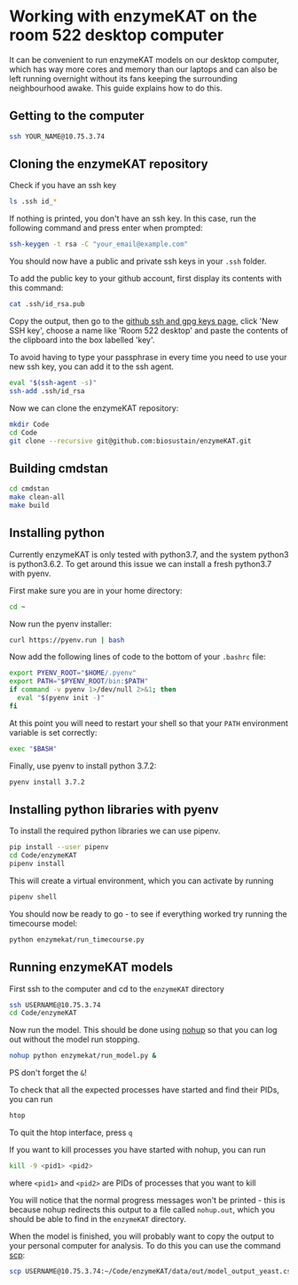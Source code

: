 * Working with enzymeKAT on the room 522 desktop computer
It can be convenient to run enzymeKAT models on our desktop computer, which has
way more cores and memory than our laptops and can also be left running
overnight without its fans keeping the surrounding neighbourhood awake. This
guide explains how to do this.

** Getting to the computer
#+begin_src bash
ssh YOUR_NAME@10.75.3.74
#+end_src
** Cloning the enzymeKAT repository
Check if you have an ssh key
#+begin_src bash
ls .ssh id_*
#+end_src

If nothing is printed, you don't have an ssh key. In this case, run the
following command and press enter when prompted:

#+begin_src bash
ssh-keygen -t rsa -C "your_email@example.com"
#+end_src

You should now have a public and private ssh keys in your ~.ssh~ folder.

To add the public key to your github account, first display its contents with
this command:

#+begin_src bash
cat .ssh/id_rsa.pub
#+end_src

Copy the output, then go to the [[https://github.com/settings/keys][github ssh and gpg keys page]], click 'New SSH
key', choose a name like 'Room 522 desktop' and paste the contents of the
clipboard into the box labelled 'key'.

To avoid having to type your passphrase in every time you need to use your new
ssh key, you can add it to the ssh agent.

#+begin_src bash
eval "$(ssh-agent -s)"
ssh-add .ssh/id_rsa
#+end_src

Now we can clone the enzymeKAT repository:
#+begin_src bash
mkdir Code
cd Code
git clone --recursive git@github.com:biosustain/enzymeKAT.git
#+end_src

** Building cmdstan
#+begin_src bash
cd cmdstan
make clean-all
make build
#+end_src

** Installing python
Currently enzymeKAT is only tested with python3.7, and the system python3 is
python3.6.2. To get around this issue we can install a fresh python3.7 with
pyenv.

First make sure you are in your home directory:

#+begin_src bash
cd ~
#+end_src

Now run the pyenv installer:

#+begin_src bash
curl https://pyenv.run | bash
#+end_src

Now add the following lines of code to the bottom of your ~.bashrc~ file:

#+begin_src bash
export PYENV_ROOT="$HOME/.pyenv"
export PATH="$PYENV_ROOT/bin:$PATH"
if command -v pyenv 1>/dev/null 2>&1; then
  eval "$(pyenv init -)"
fi
#+end_src

At this point you will need to restart your shell so that your ~PATH~
environment variable is set correctly:

#+begin_src bash
exec "$BASH"
#+end_src

Finally, use pyenv to install python 3.7.2:

#+begin_src bash
pyenv install 3.7.2
#+end_src

** Installing python libraries with pyenv

To install the required python libraries we can use pipenv.

#+begin_src bash
pip install --user pipenv
cd Code/enzymeKAT
pipenv install
#+end_src

This will create a virtual environment, which you can activate by running

#+begin_src bash
pipenv shell
#+end_src

You should now be ready to go - to see if everything worked try running the
timecourse model:

#+begin_src bash
python enzymekat/run_timecourse.py
#+end_src

** Running enzymeKAT models
First ssh to the computer and cd to the ~enzymeKAT~ directory

#+begin_src bash
ssh USERNAME@10.75.3.74
cd Code/enzymeKAT
#+end_src

Now run the model. This should be done using [[https://linux.101hacks.com/unix/nohup-command/][nohup]] so that you can log out
without the model run stopping. 

#+begin_src bash
nohup python enzymekat/run_model.py &
#+end_src

PS don't forget the ~&~!

To check that all the expected processes have started and find their PIDs, you
can run 

#+begin_src bash
htop
#+end_src

To quit the htop interface, press ~q~

If you want to kill processes you have started with nohup, you can run

#+begin_src bash
kill -9 <pid1> <pid2>
#+end_src

where ~<pid1>~ and ~<pid2>~ are PIDs of processes that you want to kill

You will notice that the normal progress messages won't be printed - this is
because nohup redirects this output to a file called ~nohup.out~, which you
should be able to find in the ~enzymeKAT~ directory.

When the model is finished, you will probably want to copy the output to your
personal computer for analysis. To do this you can use the command [[https://www.garron.me/en/articles/scp.html][scp]]:

#+begin_src bash
scp USERNAME@10.75.3.74:~/Code/enzymeKAT/data/out/model_output_yeast.csv ~/Downloads
#+end_src

